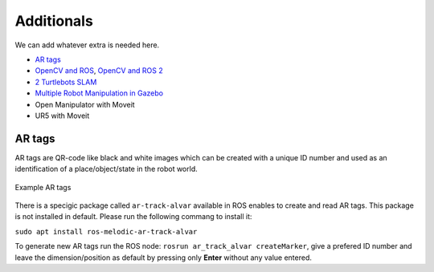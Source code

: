 *****************
Additionals
*****************

We can add whatever extra is needed here.

* `AR tags <http://wiki.ros.org/ar_track_alvar>`_
* `OpenCV and ROS <https://dabit-industries.github.io/turtlebot2-tutorials/14b-OpenCV2_Python.html>`_, `OpenCV and ROS 2 <http://wiki.ros.org/cv_bridge/Tutorials/ConvertingBetweenROSImagesAndOpenCVImagesPython>`_
* `2 Turtlebots SLAM <https://www.youtube.com/watch?v=ndvwDFi-I3I>`_
* `Multiple Robot Manipulation in Gazebo <https://www.youtube.com/watch?v=es_rQmlgndQ>`_
* Open Manipulator with Moveit
* UR5 with Moveit

AR tags
=========
AR tags are QR-code like black and white images which can be created with a unique ID number and used as an identification of a place/object/state in the robot world.

.. figure:: ../_static/images/ros/artags.png
          :align: center

          Example AR tags

There is a specigic package called ``ar-track-alvar`` available in ROS enables to create and read AR tags. This package is not installed in default. Please run the following commang to install it:

``sudo apt install ros-melodic-ar-track-alvar``

To generate new AR tags run the ROS node: ``rosrun ar_track_alvar createMarker``, give a prefered ID number and leave the dimension/position as default by pressing only **Enter** without any value entered.